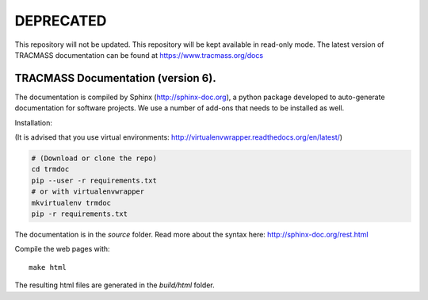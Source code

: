 DEPRECATED
==========

.. image:: http://unmaintained.tech/badge.svg
  :target: http://unmaintained.tech
  :alt: No Maintenance Intended

This repository will not be updated. This repository will be kept available in read-only mode. The latest version of TRACMASS documentation can be found at https://www.tracmass.org/docs

TRACMASS Documentation (version 6).
-----------------------------------

The documentation is compiled by Sphinx (http://sphinx-doc.org), a python package developed to auto-generate documentation for software projects. We use a number of add-ons that needs to be installed as well. 

Installation:

(It is advised that you use virtual environments: http://virtualenvwrapper.readthedocs.org/en/latest/)

.. code-block:: bash

  # (Download or clone the repo)
  cd trmdoc
  pip --user -r requirements.txt
  # or with virtualenvwrapper
  mkvirtualenv trmdoc
  pip -r requirements.txt

The documentation is in the *source* folder. Read more about the syntax here: http://sphinx-doc.org/rest.html

Compile the web pages with::
  
  make html

The resulting html files are generated in the *build/html* folder.

